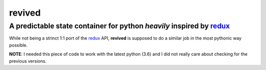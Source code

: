 revived
=======

A predictable state container for python *heavily* inspired by `redux <http://redux.js.org/>`_
----------------------------------------------------------------------------------------------

While not being a strinct 1:1 port of the `redux <http://redux.js.org/>`_ API,
**revived** is supposed to do a similar job in the most pythonic way possible.

**NOTE**: I needed this piece of code to work with the latest python (3.6) and I did
not really care about checking for the previous versions.
